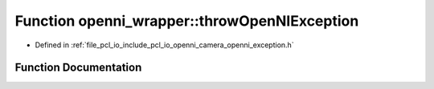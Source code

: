 .. _exhale_function_openni__exception_8h_1a032559b10c387147d326979b44613b77:

Function openni_wrapper::throwOpenNIException
=============================================

- Defined in :ref:`file_pcl_io_include_pcl_io_openni_camera_openni_exception.h`


Function Documentation
----------------------


.. doxygenfunction:: openni_wrapper::throwOpenNIException(const char *, const char *, unsigned, const char *, ...)
